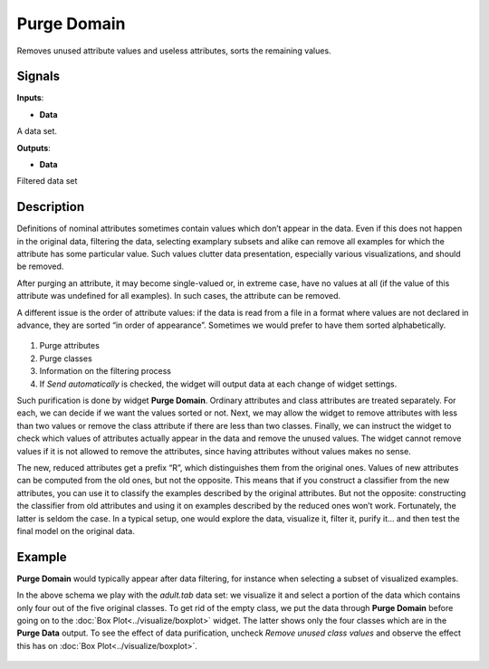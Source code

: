 Purge Domain
============

.. figure:: icons/purge-domain.png

Removes unused attribute values and useless attributes, sorts the
remaining values.

Signals
-------

**Inputs**:

-  **Data**

A data set.

**Outputs**:

-  **Data**

Filtered data set

Description
-----------

Definitions of nominal attributes sometimes contain values which don’t
appear in the data. Even if this does not happen in the original data,
filtering the data, selecting examplary subsets and alike can remove all
examples for which the attribute has some particular value. Such values
clutter data presentation, especially various visualizations, and should
be removed.

After purging an attribute, it may become single-valued or, in extreme
case, have no values at all (if the value of this attribute was
undefined for all examples). In such cases, the attribute can be
removed.

A different issue is the order of attribute values: if the data is read
from a file in a format where values are not declared in advance, they
are sorted “in order of appearance”. Sometimes we would prefer to have
them sorted alphabetically.

.. figure:: images/PurgeDomain-stamped.png

1. Purge attributes
2. Purge classes
3. Information on the filtering process
4. If *Send automatically* is checked, the widget will output data at
   each change of widget settings.

Such purification is done by widget **Purge Domain**. Ordinary
attributes and class attributes are treated separately. For each, we can
decide if we want the values sorted or not. Next, we may allow the
widget to remove attributes with less than two values or remove the
class attribute if there are less than two classes. Finally, we can
instruct the widget to check which values of attributes actually appear
in the data and remove the unused values. The widget cannot remove
values if it is not allowed to remove the attributes, since having
attributes without values makes no sense.

The new, reduced attributes get a prefix “R”, which distinguishes them
from the original ones. Values of new attributes can be computed from
the old ones, but not the opposite. This means that if you construct a
classifier from the new attributes, you can use it to classify the
examples described by the original attributes. But not the opposite:
constructing the classifier from old attributes and using it on examples
described by the reduced ones won’t work. Fortunately, the latter is
seldom the case. In a typical setup, one would explore the data,
visualize it, filter it, purify it… and then test the final model on the
original data.

Example
-------

**Purge Domain** would typically appear after data filtering, for
instance when selecting a subset of visualized examples.

In the above schema we play with the *adult.tab* data set: we visualize
it and select a portion of the data which contains only four out of the
five original classes. To get rid of the empty class, we put the data
through **Purge Domain** before going on to the :doc:`Box Plot<../visualize/boxplot>` widget. The
latter shows only the four classes which are in the **Purge Data**
output. To see the effect of data purification, uncheck *Remove unused
class values* and observe the effect this has on :doc:`Box Plot<../visualize/boxplot>`.

.. figure:: images/PurgeDomain-example.png
